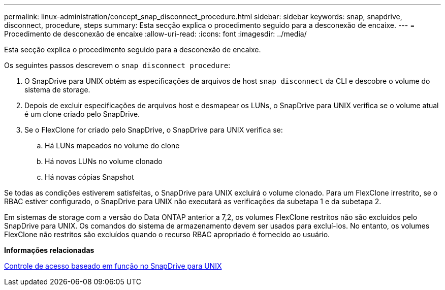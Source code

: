 ---
permalink: linux-administration/concept_snap_disconnect_procedure.html 
sidebar: sidebar 
keywords: snap, snapdrive, disconnect, procedure, steps 
summary: Esta secção explica o procedimento seguido para a desconexão de encaixe. 
---
= Procedimento de desconexão de encaixe
:allow-uri-read: 
:icons: font
:imagesdir: ../media/


[role="lead"]
Esta secção explica o procedimento seguido para a desconexão de encaixe.

Os seguintes passos descrevem o `snap disconnect procedure`:

. O SnapDrive para UNIX obtém as especificações de arquivos de host `snap disconnect` da CLI e descobre o volume do sistema de storage.
. Depois de excluir especificações de arquivos host e desmapear os LUNs, o SnapDrive para UNIX verifica se o volume atual é um clone criado pelo SnapDrive.
. Se o FlexClone for criado pelo SnapDrive, o SnapDrive para UNIX verifica se:
+
.. Há LUNs mapeados no volume do clone
.. Há novos LUNs no volume clonado
.. Há novas cópias Snapshot




Se todas as condições estiverem satisfeitas, o SnapDrive para UNIX excluirá o volume clonado. Para um FlexClone irrestrito, se o RBAC estiver configurado, o SnapDrive para UNIX não executará as verificações da subetapa 1 e da subetapa 2.

Em sistemas de storage com a versão do Data ONTAP anterior a 7,2, os volumes FlexClone restritos não são excluídos pelo SnapDrive para UNIX. Os comandos do sistema de armazenamento devem ser usados para excluí-los. No entanto, os volumes FlexClone não restritos são excluídos quando o recurso RBAC apropriado é fornecido ao usuário.

*Informações relacionadas*

xref:concept_role_based_access_control_in_snapdrive_for_unix.adoc[Controle de acesso baseado em função no SnapDrive para UNIX]
